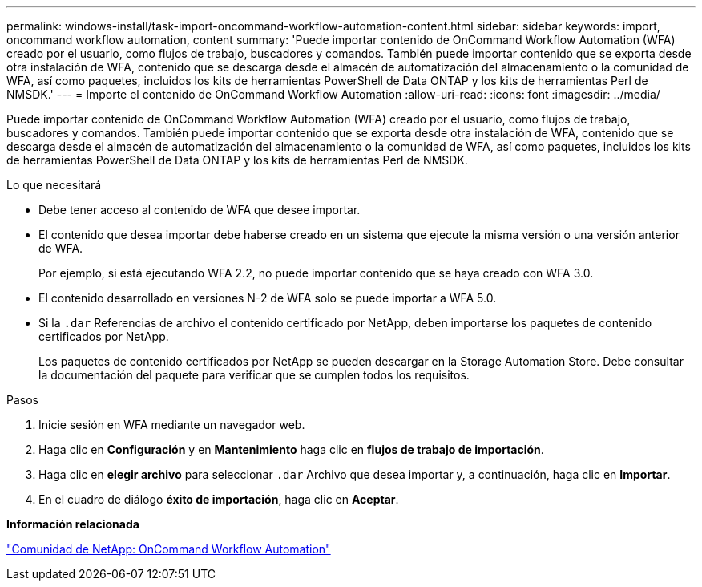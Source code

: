 ---
permalink: windows-install/task-import-oncommand-workflow-automation-content.html 
sidebar: sidebar 
keywords: import, oncommand workflow automation, content 
summary: 'Puede importar contenido de OnCommand Workflow Automation (WFA) creado por el usuario, como flujos de trabajo, buscadores y comandos. También puede importar contenido que se exporta desde otra instalación de WFA, contenido que se descarga desde el almacén de automatización del almacenamiento o la comunidad de WFA, así como paquetes, incluidos los kits de herramientas PowerShell de Data ONTAP y los kits de herramientas Perl de NMSDK.' 
---
= Importe el contenido de OnCommand Workflow Automation
:allow-uri-read: 
:icons: font
:imagesdir: ../media/


[role="lead"]
Puede importar contenido de OnCommand Workflow Automation (WFA) creado por el usuario, como flujos de trabajo, buscadores y comandos. También puede importar contenido que se exporta desde otra instalación de WFA, contenido que se descarga desde el almacén de automatización del almacenamiento o la comunidad de WFA, así como paquetes, incluidos los kits de herramientas PowerShell de Data ONTAP y los kits de herramientas Perl de NMSDK.

.Lo que necesitará
* Debe tener acceso al contenido de WFA que desee importar.
* El contenido que desea importar debe haberse creado en un sistema que ejecute la misma versión o una versión anterior de WFA.
+
Por ejemplo, si está ejecutando WFA 2.2, no puede importar contenido que se haya creado con WFA 3.0.

* El contenido desarrollado en versiones N-2 de WFA solo se puede importar a WFA 5.0.
* Si la `.dar` Referencias de archivo el contenido certificado por NetApp, deben importarse los paquetes de contenido certificados por NetApp.
+
Los paquetes de contenido certificados por NetApp se pueden descargar en la Storage Automation Store. Debe consultar la documentación del paquete para verificar que se cumplen todos los requisitos.



.Pasos
. Inicie sesión en WFA mediante un navegador web.
. Haga clic en *Configuración* y en *Mantenimiento* haga clic en *flujos de trabajo de importación*.
. Haga clic en *elegir archivo* para seleccionar `.dar` Archivo que desea importar y, a continuación, haga clic en *Importar*.
. En el cuadro de diálogo *éxito de importación*, haga clic en *Aceptar*.


*Información relacionada*

http://community.netapp.com/t5/OnCommand-Storage-Management-Software-Articles-and-Resources/tkb-p/oncommand-storage-management-software-articles-and-resources/label-name/workflow%20automation%20%28wfa%29?labels=workflow+automation+%28wfa%29["Comunidad de NetApp: OnCommand Workflow Automation"^]
